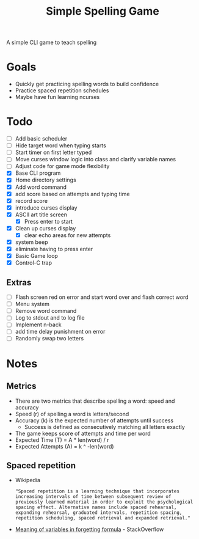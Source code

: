 #+TITLE: Simple Spelling Game

A simple CLI game to teach spelling

* Goals
  + Quickly get practicing spelling words to build confidence
  + Practice spaced repetition schedules
  + Maybe have fun learning ncurses

* Todo
  + [ ] Add basic scheduler
  + [ ] Hide target word when typing starts
  + [ ] Start timer on first letter typed
  + [ ] Move curses window logic into class and clarify variable names
  + [ ] Adjust code for game mode flexibility
  + [X] Base CLI program
  + [X] Home directory settings
  + [X] Add word command
  + [X] add score based on attempts and typing time
  + [X] record score
  + [X] introduce curses display
  + [X] ASCII art title screen
    + [X] Press enter to start
  + [X] Clean up curses display
    + [X] clear echo areas for new attempts
  + [X] system beep
  + [X] eliminate having to press enter
  + [X] Basic Game loop
  + [X] Control-C trap

** Extras
  + [ ] Flash screen red on error and start word over and flash correct word
  + [ ] Menu system
  + [ ] Remove word command
  + [ ] Log to stdout and to log file
  + [ ] Implement n-back
  + [ ] add time delay punishment on error
  + [ ] Randomly swap two letters

* Notes
** Metrics
   + There are two metrics that describe spelling a word: speed and accuracy
   + Speed (r) of spelling a word is letters/second
   + Accuracy (k) is the expected number of attempts until success
     + Success is defined as consecutively matching all letters exactly
   + The game keeps score of attempts and time per word
   + Expected Time (T) = A * len(word) / r
   + Expected Attempts (A) = k ^ -len(word)

** Spaced repetition
   + Wikipedia
     : "Spaced repetition is a learning technique that incorporates increasing intervals of time between subsequent review of previously learned material in order to exploit the psychological spacing effect. Alternative names include spaced rehearsal, expanding rehearsal, graduated intervals, repetition spacing, repetition scheduling, spaced retrieval and expanded retrieval."
   + [[https://cogsci.stackexchange.com/questions/5199/which-equation-is-ebbinghauss-forgetting-curve-and-what-do-the-constants-repres][Meaning of variables in forgetting formula]] - StackOverflow

